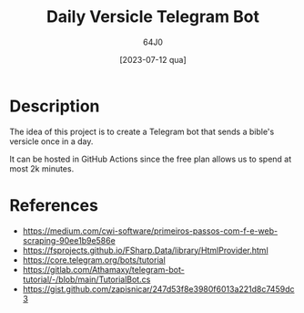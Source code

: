 #+TITLE: Daily Versicle Telegram Bot
#+AUTHOR: 64J0
#+DATE: [2023-07-12 qua]

* Description

The idea of this project is to create a Telegram bot that sends a bible's
versicle once in a day.

It can be hosted in GitHub Actions since the free plan allows us to spend at
most 2k minutes.

* References

- https://medium.com/cwi-software/primeiros-passos-com-f-e-web-scraping-90ee1b9e586e
- https://fsprojects.github.io/FSharp.Data/library/HtmlProvider.html
- https://core.telegram.org/bots/tutorial
- https://gitlab.com/Athamaxy/telegram-bot-tutorial/-/blob/main/TutorialBot.cs
- https://gist.github.com/zapisnicar/247d53f8e3980f6013a221d8c7459dc3
